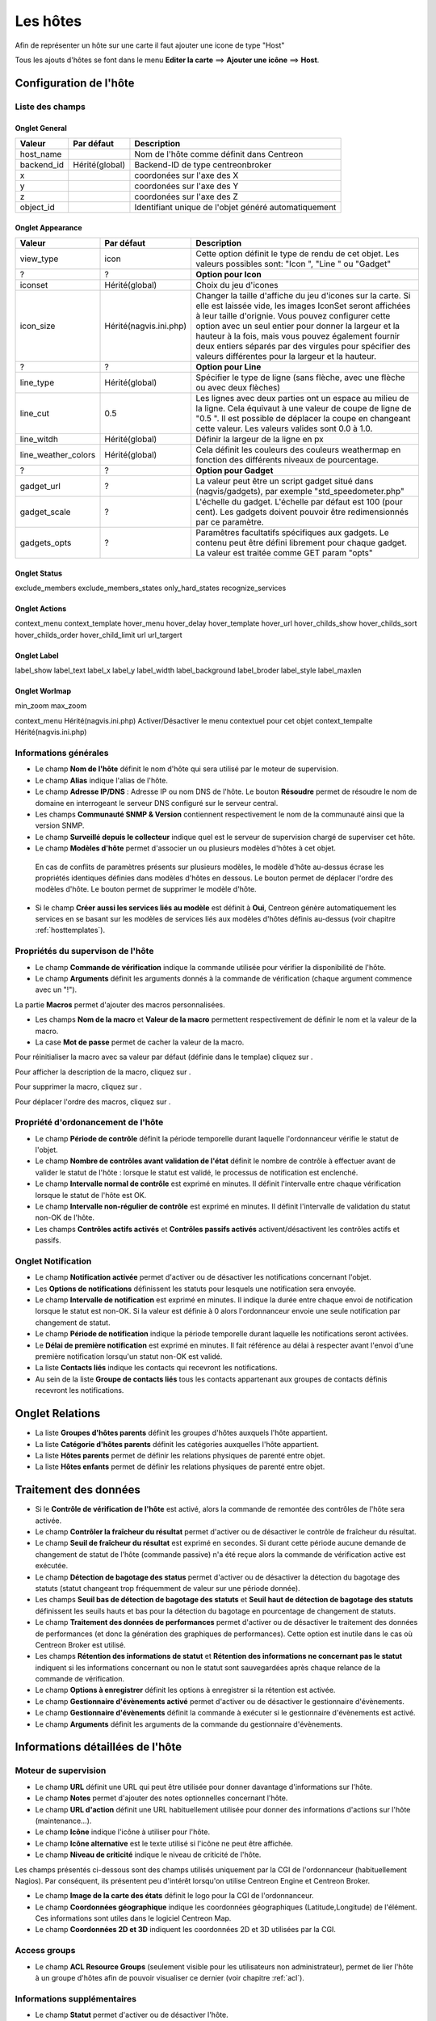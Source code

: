 =========
Les hôtes
=========

Afin de représenter un hôte sur une carte il faut ajouter une icone de type "Host"

Tous les ajouts d'hôtes se font dans le menu **Editer la carte** ==> **Ajouter une icône** ==> **Host**.

.. image :: /images/guide_utilisateur/carte/menu_add_host.png
   :align: center 

***********************
Configuration de l'hôte
***********************

Liste des champs
================

Onglet General
--------------

+------------+----------------+------------------------------------------------------+
| Valeur     | Par défaut     | Description                                          |
+============+================+======================================================+
| host_name  |                | Nom de l'hôte comme définit dans Centreon            |
+------------+----------------+------------------------------------------------------+
| backend_id | Hérité(global) | Backend-ID de type centreonbroker                    |
+------------+----------------+------------------------------------------------------+
| x          |                | coordonées sur l'axe des X                           |
+------------+----------------+------------------------------------------------------+
| y          |                | coordonées sur l'axe des Y                           |
+------------+----------------+------------------------------------------------------+
| z          |                | coordonées sur l'axe des Z                           |
+------------+----------------+------------------------------------------------------+
| object_id  |                | Identifiant unique de l'objet généré automatiquement |
+------------+----------------+------------------------------------------------------+

Onglet Appearance
-----------------

+---------------------+------------------------+----------------------------------------------------------------------+
| Valeur              | Par défaut             | Description                                                          |
+=====================+========================+======================================================================+
| view_type           | icon                   | Cette option définit le type de rendu de cet objet. Les valeurs      |
|                     |                        | possibles sont: "Icon ", "Line " ou "Gadget"                         |
+---------------------+------------------------+----------------------------------------------------------------------+
| ?                   | ?                      | **Option pour Icon**                                                 |
+---------------------+------------------------+----------------------------------------------------------------------+
| iconset             | Hérité(global)         | Choix du jeu d'icones                                                |
+---------------------+------------------------+----------------------------------------------------------------------+
| icon_size           | Hérité(nagvis.ini.php) | Changer la taille d'affiche du jeu d'icones sur la carte. Si elle    |
|                     |                        | est laissée vide, les images IconSet seront affichées à leur taille  |
|                     |                        | d'orignie. Vous pouvez configurer cette option avec un seul entier   |
|                     |                        | pour donner la largeur et la hauteur à la fois, mais vous pouvez     |
|                     |                        | également fournir deux entiers séparés par des virgules pour         |
|                     |                        | spécifier des valeurs différentes pour la largeur et la hauteur.     |
+---------------------+------------------------+----------------------------------------------------------------------+
| ?                   | ?                      | **Option pour Line**                                                 |
+---------------------+------------------------+----------------------------------------------------------------------+
| line_type           | Hérité(global)         | Spécifier le type de ligne (sans flèche, avec une flèche ou avec     |
|                     |                        | deux flèches)                                                        |
+---------------------+------------------------+----------------------------------------------------------------------+
| line_cut            | 0.5                    | Les lignes avec deux parties ont un espace au milieu de la ligne.    |
|                     |                        | Cela équivaut à une valeur de coupe de ligne de "0.5 ". Il est       |
|                     |                        | possible de déplacer la coupe en changeant cette valeur. Les valeurs |
|                     |                        | valides sont 0.0 à 1.0.                                              |
+---------------------+------------------------+----------------------------------------------------------------------+
| line_witdh          | Hérité(global)         | Définir la largeur de la ligne en px                                 |
+---------------------+------------------------+----------------------------------------------------------------------+
| line_weather_colors | Hérité(global)         | Cela définit les couleurs des couleurs weathermap en fonction des    |
|                     |                        | différents niveaux de pourcentage.                                   |
+---------------------+------------------------+----------------------------------------------------------------------+
| ?                   | ?                      | **Option pour Gadget**                                               |
+---------------------+------------------------+----------------------------------------------------------------------+
| gadget_url          | ?                      | La valeur peut être un script gadget situé dans (nagvis/gadgets),    |
|                     |                        | par exemple "std_speedometer.php"                                    |
+---------------------+------------------------+----------------------------------------------------------------------+
| gadget_scale        | ?                      | L'échelle du gadget. L'échelle par défaut est 100 (pour cent). Les   |
|                     |                        | gadgets doivent pouvoir être redimensionnés par ce paramètre.        |
+---------------------+------------------------+----------------------------------------------------------------------+
| gadgets_opts        | ?                      | Paramêtres facultatifs spécifiques aux gadgets. Le contenu peut être |
|                     |                        | défini librement pour chaque gadget. La valeur est traitée comme GET |
|                     |                        | param "opts"                                                         |
+---------------------+------------------------+----------------------------------------------------------------------+

Onglet Status
-------------

exclude_members
exclude_members_states
only_hard_states
recognize_services

Onglet Actions
--------------

context_menu
context_template
hover_menu
hover_delay
hover_template
hover_url
hover_childs_show
hover_childs_sort
hover_childs_order
hover_child_limit
url
url_targert

Onglet Label
------------

label_show
label_text
label_x
label_y
label_width
label_background
label_broder
label_style
label_maxlen

Onglet Worlmap
--------------

min_zoom
max_zoom

context_menu  Hérité(nagvis.ini.php)  Activer/Désactiver le menu contextuel pour cet objet
context_tempalte  Hérité(nagvis.ini.php)   	



Informations générales
==============

*	Le champ **Nom de l'hôte** définit le nom d'hôte qui sera utilisé par le moteur de supervision.
*	Le champ **Alias** indique l'alias de l'hôte.
*	Le champ **Adresse IP/DNS** : Adresse IP ou nom DNS de l'hôte. Le bouton **Résoudre** permet de résoudre le nom de domaine en interrogeant le serveur DNS configuré sur le serveur central.
*	Les champs **Communauté SNMP & Version** contiennent respectivement le nom de la communauté ainsi que la version SNMP.
*	Le champ **Surveillé depuis le collecteur** indique quel est le serveur de supervision chargé de superviser cet hôte.
*	Le champ **Modèles d'hôte** permet d'associer un ou plusieurs modèles d'hôtes à cet objet.
 
 En cas de conflits de paramètres présents sur plusieurs modèles, le modèle d'hôte au-dessus écrase les propriétés identiques définies dans modèles d'hôtes en dessous.
 Le bouton |move| permet de déplacer l'ordre des modèles d'hôte. Le bouton |delete| permet de supprimer le modèle d'hôte.
 
*	Si le champ **Créer aussi les services liés au modèle** est définit à **Oui**, Centreon génère automatiquement les services en se basant sur les modèles de services liés aux modèles d'hôtes définis au-dessus (voir chapitre :ref:`hosttemplates`). 

Propriétés du supervison de l'hôte
==================================

*       Le champ **Commande de vérification** indique la commande utilisée pour vérifier la disponibilité de l'hôte.
*       Le champ **Arguments** définit les arguments donnés à la commande de vérification (chaque argument commence avec un "!").

La partie **Macros** permet d'ajouter des macros personnalisées.

*       Les champs **Nom de la macro** et **Valeur de la macro** permettent respectivement de définir le nom et la valeur de la macro.
*       La case **Mot de passe** permet de cacher la valeur de la macro.

Pour réinitialiser la macro avec sa valeur par défaut (définie dans le templae) cliquez sur |undo|.

Pour afficher la description de la macro, cliquez sur |description|.

Pour supprimer la macro, cliquez sur |delete|.

Pour déplacer l'ordre des macros, cliquez sur |move|.


Propriété d'ordonancement de l'hôte
===================================

*	Le champ **Période de contrôle** définit la période temporelle durant laquelle l'ordonnanceur vérifie le statut de l'objet.
*	Le champ **Nombre de contrôles avant validation de l'état** définit le nombre de contrôle à effectuer avant de valider le statut de l'hôte : lorsque le statut est validé, le processus de notification est enclenché.
*	Le champ **Intervalle normal de contrôle** est exprimé en minutes. Il définit l'intervalle entre chaque vérification lorsque le statut de l'hôte est OK.
*	Le champ **Intervalle non-régulier de contrôle** est exprimé en minutes. Il définit l'intervalle de validation du statut non-OK de l'hôte.
*	Les champs **Contrôles actifs activés** et **Contrôles passifs activés** activent/désactivent les contrôles actifs et passifs.


Onglet Notification
===================

*       Le champ **Notification activée** permet d'activer ou de désactiver les notifications concernant l'objet.
*       Les **Options de notifications** définissent les statuts pour lesquels une notification sera envoyée.
*       Le champ **Intervalle de notification** est exprimé en minutes. Il indique la durée entre chaque envoi de notification lorsque le statut est non-OK. Si la valeur est définie à 0 alors l'ordonnanceur envoie une seule notification par changement de statut.
*       Le champ **Période de notification** indique la période temporelle durant laquelle les notifications seront activées.
*       Le **Délai de première notification** est exprimé en minutes. Il fait référence au délai à respecter avant l'envoi d'une première notification lorsqu'un statut non-OK est validé.
*       La liste **Contacts liés** indique les contacts qui recevront les notifications.
*       Au sein de la liste **Groupe de contacts liés** tous les contacts appartenant aux groupes de contacts définis recevront les notifications.

****************
Onglet Relations
****************

*	La liste **Groupes d'hôtes parents** définit les groupes d'hôtes auxquels l'hôte appartient.
*	La liste **Catégorie d'hôtes parents** définit les catégories auxquelles l'hôte appartient.
*	La liste **Hôtes parents** permet de définir les relations physiques de parenté entre objet.
*	La liste **Hôtes enfants** permet de définir les relations physiques de parenté entre objet.

**********************
Traitement des données
**********************

*	Si le **Contrôle de vérification de l'hôte** est activé, alors la commande de remontée des contrôles de l'hôte sera activée.
*	Le champ **Contrôler la fraîcheur du résultat** permet d'activer ou de désactiver le contrôle de fraîcheur du résultat.
*	Le champ **Seuil de fraîcheur du résultat** est exprimé en secondes. Si durant cette période aucune demande de changement de statut de l'hôte (commande passive) n'a été reçue alors la commande de vérification active est exécutée.
*	Le champ **Détection de bagotage des status** permet d'activer ou de désactiver la détection du bagotage des statuts (statut changeant trop fréquemment de valeur sur une période donnée).
*	Les champs **Seuil bas de détection de bagotage des statuts** et **Seuil haut de détection de bagotage des statuts** définissent les seuils hauts et bas pour la détection du bagotage en pourcentage de changement de statuts.
*	Le champ **Traitement des données de performances** permet d'activer ou de désactiver le traitement des données de performances (et donc la génération des graphiques de performances). Cette option est inutile dans le cas où Centreon Broker est utilisé.
*	Les champs **Rétention des informations de statut** et **Rétention des informations ne concernant pas le statut** indiquent si les informations concernant ou non le statut sont sauvegardées après chaque relance de la commande de vérification.
*	Le champ **Options à enregistrer** définit les options à enregistrer si la rétention est activée.
*	Le champ **Gestionnaire d'évènements activé** permet d'activer ou de désactiver le gestionnaire d'évènements.
*	Le champ **Gestionnaire d'évènements** définit la commande à exécuter si le gestionnaire d'évènements est activé.
*	Le champ **Arguments** définit les arguments de la commande du gestionnaire d'évènements.

*********************************
Informations détaillées de l'hôte
*********************************

Moteur de supervision
=====================

*	Le champ **URL** définit une URL qui peut être utilisée pour donner davantage d'informations sur l'hôte.
*	Le champ **Notes** permet d'ajouter des notes optionnelles concernant l'hôte.
*	Le champ **URL d'action** définit une URL habituellement utilisée pour donner des informations d'actions sur l'hôte (maintenance...).
*	Le champ **Icône** indique l'icône à utiliser pour l'hôte.
*	Le champ **Icône alternative** est le texte utilisé si l'icône ne peut être affichée.
*	Le champ **Niveau de criticité** indique le niveau de criticité de l'hôte.

Les champs présentés ci-dessous sont des champs utilisés uniquement par la CGI de l'ordonnanceur (habituellement Nagios). Par conséquent, ils présentent peu d'intérêt lorsqu'on utilise Centreon Engine et Centreon Broker.

*	Le champ **Image de la carte des états** définit le logo pour la CGI de l'ordonnanceur.
*	Le champ **Coordonnées géographique** indique les coordonnées géographiques (Latitude,Longitude) de l'élément. Ces informations sont utiles dans le logiciel Centreon Map.
*	Le champ **Coordonnées 2D et 3D** indiquent les coordonnées 2D et 3D utilisées par la CGI.

Access groups
=============

*   Le champ **ACL Resource Groups** (seulement visible pour les utilisateurs non administrateur), permet de lier l'hôte à un groupe d'hôtes afin de pouvoir visualiser ce dernier (voir chapitre :ref:`acl`).

Informations supplémentaires
============================
 
*	Le champ **Statut** permet d'activer ou de désactiver l'hôte.
*	Le champ **Commentaires** permet d'ajouter un commentaire concernant l'hôte.

.. |delete|    image:: /images/delete.png
.. |move|    image:: /images/move.png
.. |navigate_plus|    image:: /images/navigate_plus.png
.. |undo|    image:: /images/undo.png
.. |description|    image:: /images/description.png

